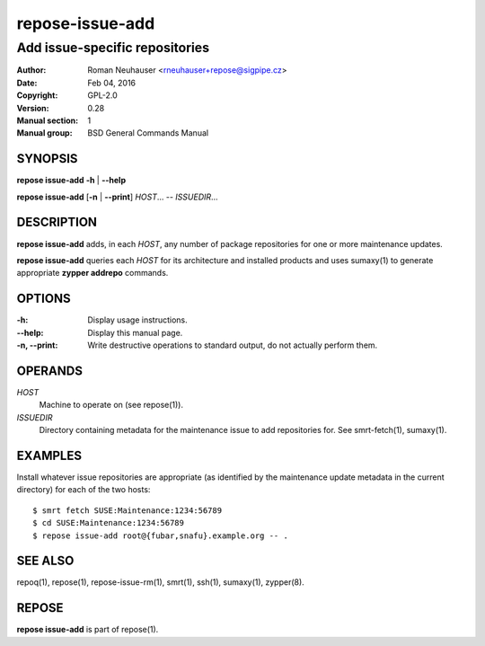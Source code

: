 .. vim: ft=rst sw=2 sts=2 et

=====================
 **repose-issue-add**
=====================

-------------------------------
Add issue-specific repositories
-------------------------------

:Author: Roman Neuhauser <rneuhauser+repose@sigpipe.cz>
:Date: Feb 04, 2016
:Copyright: GPL-2.0
:Version: 0.28
:Manual section: 1
:Manual group: BSD General Commands Manual

SYNOPSIS
========

**repose issue-add** **-h** \| **--help**

**repose issue-add** [**-n** \| **--print**] *HOST*... -- *ISSUEDIR*...

DESCRIPTION
===========

**repose issue-add** adds, in each *HOST*, any number of package repositories for one or more maintenance updates.

**repose issue-add** queries each *HOST* for its architecture and installed products and uses sumaxy(1) to generate appropriate **zypper addrepo** commands.

OPTIONS
=======

:-h:
 Display usage instructions.

:--help:
 Display this manual page.

:-n, --print:
 Write destructive operations to standard output, do not actually perform them.

OPERANDS
========

*HOST*
  Machine to operate on (see repose(1)).

*ISSUEDIR*
  Directory containing metadata for the maintenance issue to add repositories for. See smrt-fetch(1), sumaxy(1).

EXAMPLES
========

Install whatever issue repositories are appropriate (as identified by the maintenance update metadata in the current directory) for each of the two hosts:

::

    $ smrt fetch SUSE:Maintenance:1234:56789
    $ cd SUSE:Maintenance:1234:56789
    $ repose issue-add root@{fubar,snafu}.example.org -- .

SEE ALSO
========

repoq(1), repose(1), repose-issue-rm(1), smrt(1), ssh(1), sumaxy(1), zypper(8).

REPOSE
======

**repose issue-add** is part of repose(1).
